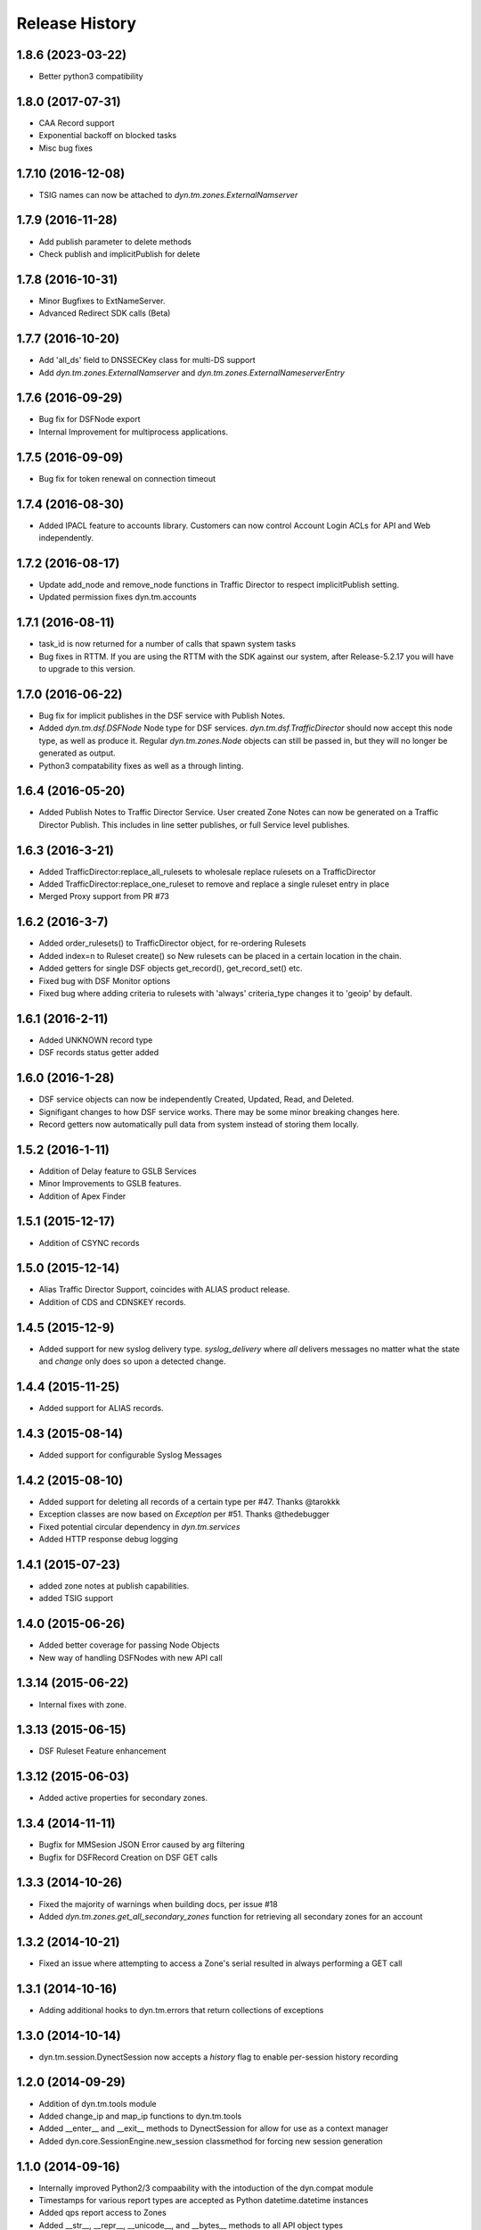 Release History
---------------

1.8.6 (2023-03-22)
++++++++++++++++++
- Better python3 compatibility

1.8.0 (2017-07-31)
++++++++++++++++++
- CAA Record support
- Exponential backoff on blocked tasks
- Misc bug fixes


1.7.10 (2016-12-08)
+++++++++++++++++++
- TSIG names can now be attached to `dyn.tm.zones.ExternalNamserver`

1.7.9 (2016-11-28)
++++++++++++++++++
- Add publish parameter to delete methods
- Check publish and implicitPublish for delete


1.7.8 (2016-10-31)
++++++++++++++++++
- Minor Bugfixes to ExtNameServer.
- Advanced Redirect SDK calls (Beta)


1.7.7 (2016-10-20)
++++++++++++++++++
- Add 'all_ds' field to DNSSECKey class for multi-DS support
- Add `dyn.tm.zones.ExternalNamserver` and `dyn.tm.zones.ExternalNameserverEntry`

1.7.6 (2016-09-29)
++++++++++++++++++
- Bug fix for DSFNode export
- Internal Improvement for multiprocess applications.

1.7.5 (2016-09-09)
++++++++++++++++++
- Bug fix for token renewal on connection timeout

1.7.4 (2016-08-30)
++++++++++++++++++
- Added IPACL feature to accounts library. Customers can now control Account Login ACLs for API and Web independently.

1.7.2 (2016-08-17)
++++++++++++++++++
- Update add_node and remove_node functions in Traffic Director to respect implicitPublish setting.
- Updated permission fixes dyn.tm.accounts

1.7.1 (2016-08-11)
++++++++++++++++++
- task_id is now returned for a number of calls that spawn system tasks
- Bug fixes in RTTM. If you are using the RTTM with the SDK against our system, after Release-5.2.17 you will have to upgrade to this version.

1.7.0 (2016-06-22)
++++++++++++++++++
- Bug fix for implicit publishes in the DSF service with Publish Notes.
- Added `dyn.tm.dsf.DSFNode` Node type for DSF services. `dyn.tm.dsf.TrafficDirector` should now accept this node type, as well as produce it. Regular `dyn.tm.zones.Node` objects can still be passed in, but they will no longer be generated as output.
- Python3 compatability fixes as well as a through linting.


1.6.4 (2016-05-20)
++++++++++++++++++
- Added Publish Notes to Traffic Director Service. User created Zone Notes can now be generated on a Traffic Director Publish. This includes in line setter publishes, or full Service level publishes.

1.6.3 (2016-3-21)
+++++++++++++++++
- Added TrafficDirector:replace_all_rulesets to wholesale replace rulesets on a TrafficDirector
- Added TrafficDirector:replace_one_ruleset to remove and replace a single ruleset entry in place
- Merged Proxy support from PR #73


1.6.2 (2016-3-7)
++++++++++++++++
- Added order_rulesets() to TrafficDirector object, for re-ordering Rulesets
- Added index=n to Ruleset create() so New rulesets can be placed in a certain location in the chain.
- Added getters for single DSF objects get_record(), get_record_set() etc.
- Fixed bug with DSF Monitor options
- Fixed bug where adding criteria to rulesets with 'always' criteria_type changes it to 'geoip' by default.

1.6.1 (2016-2-11)
+++++++++++++++++
- Added UNKNOWN record type
- DSF records status getter added

1.6.0 (2016-1-28)
+++++++++++++++++
- DSF service objects can now be independently Created, Updated, Read, and Deleted.
- Signifigant changes to how DSF service works. There may be some minor breaking changes here.
- Record getters now automatically pull data from system instead of storing them locally.

1.5.2 (2016-1-11)
+++++++++++++++++
- Addition of Delay feature to GSLB Services
- Minor Improvements to GSLB features.
- Addition of Apex Finder

1.5.1 (2015-12-17)
++++++++++++++++++
- Addition of CSYNC records

1.5.0 (2015-12-14)
++++++++++++++++++
- Alias Traffic Director Support, coincides with ALIAS product release.
- Addition of CDS and CDNSKEY records.


1.4.5 (2015-12-9)
+++++++++++++++++

- Added support for new syslog delivery type. `syslog_delivery` where `all` delivers messages no matter what the state and `change` only does so upon a detected change.


1.4.4 (2015-11-25)
++++++++++++++++++

- Added support for ALIAS records.

1.4.3 (2015-08-14)
++++++++++++++++++

- Added support for configurable Syslog Messages


1.4.2 (2015-08-10)
++++++++++++++++++

- Added support for deleting all records of a certain type per #47. Thanks @tarokkk
- Exception classes are now based on `Exception` per #51. Thanks @thedebugger
- Fixed potential circular dependency in `dyn.tm.services`
- Added HTTP response debug logging

1.4.1 (2015-07-23)
++++++++++++++++++

- added zone notes at publish capabilities.
- added TSIG support

1.4.0 (2015-06-26)
++++++++++++++++++

- Added better coverage for passing Node Objects
- New way of handling DSFNodes with new API call

1.3.14 (2015-06-22)
+++++++++++++++++++

- Internal fixes with zone.

1.3.13 (2015-06-15)
+++++++++++++++++++

- DSF Ruleset Feature enhancement

1.3.12 (2015-06-03)
+++++++++++++++++++

- Added active properties for secondary zones.


1.3.4 (2014-11-11)
++++++++++++++++++

- Bugfix for MMSesion JSON Error caused by arg filtering
- Bugfix for DSFRecord Creation on DSF GET calls

1.3.3 (2014-10-26)
++++++++++++++++++

- Fixed the majority of warnings when building docs, per issue #18
- Added `dyn.tm.zones.get_all_secondary_zones` function for retrieving all secondary zones for an account

1.3.2 (2014-10-21)
++++++++++++++++++

- Fixed an issue where attempting to access a Zone's serial resulted in always performing a GET call

1.3.1 (2014-10-16)
++++++++++++++++++

- Adding additional hooks to dyn.tm.errors that return collections of exceptions

1.3.0 (2014-10-14)
++++++++++++++++++

- dyn.tm.session.DynectSession now accepts a `history` flag to enable per-session history recording

1.2.0 (2014-09-29)
++++++++++++++++++

- Addition of dyn.tm.tools module
- Added change_ip and map_ip functions to dyn.tm.tools
- Added __enter__ and __exit__ methods to DynectSession for allow for use as a context manager
- Added dyn.core.SessionEngine.new_session classmethod for forcing new session generation

1.1.0 (2014-09-16)
++++++++++++++++++

- Internally improved Python2/3 compaability with the intoduction of the dyn.compat module
- Timestamps for various report types are accepted as Python datetime.datetime instances
- Added qps report access to Zones
- Added __str__, __repr__, __unicode__, and __bytes__ methods to all API object types
- Added conditional password encryption to allow for better in-app security
- Added the ability for users to specify their own password encryption keys
- Added __getstate__ and __setstate__ methods to SessionEngine, allowing sessions to be serialized
- Misc bug fixes

1.0.3 (2014-09-05)
++++++++++++++++++

- Adding changes provided by @thomasco to allow for GSLB monitor replacements

1.0.2 (2014-08-26)
++++++++++++++++++

- Added reports module
- Updated installation documentation

1.0.1 (2014-08-06)
++++++++++++++++++

- Small bugfix for an issue affecting sending EMails via the HTMLEmail class

1.0.0 (2014-08-05)
++++++++++++++++++

- Revamed how sessions are structured to support the new SessionEngine interface
- Message Management is now out of BETA due to many bug fixes and additional testing
- You can now have one SessionEngine instance (Singleton) per Thread
- Added File Encoding definitions to source code
- Updated dyn.mm docs to actually include code samples
- Adding some general information on sessions, primarily for my own sanity
- Added EMail subclasses for easier formatting/sending of EMail messages
- mm.session.session and tm.session.session functions have been replaced by the SessionEngine get_session class method
- Completed the dyn.mm.reports module
- Misc MM related bug fixes

0.9.11 (2014-07-25)
+++++++++++++++++++

- Fixed a bug with how calls to ``get_all_zones`` created ``Zone`` objects
- Tackled a possible bug also stemming from ``get_all_zones`` calls where a ``Zone``'s ``contact`` and ``ttl`` attributes could always be ``None``

0.9.10 (2014-07-07)
+++++++++++++++++++

- Added fix for potentially improperly formatted search parameters in dyn.tm.accounts.get_users

0.9.9 (2014-06-26)
++++++++++++++++++

- Added SecondaryZone delete method
- Added better User __str__ representations
- Added SOA TTL bug fix

0.9.6 (2014-05-16)
++++++++++++++++++

- Added Zone attribute updating
- Misc Bug fixes for Python 2.x/3.x cross-compatibility
- GSLB _build bug fix

0.9.5 (2014-05-12)
++++++++++++++++++

- Added custom User-Agent to DynectSession
- Added __all__ attributes where appropriate to simplify imports
- Improved dyn.tm.services import structure

0.9.3 (2014-05-08)
++++++++++++++++++

- Added Active class type for all TM services
- Misc DSFMonitor/Record bug fixes
- Added DSFMonitorEndpoint class

0.8.0 (2014-05-08)
++++++++++++++++++

- Integrated _APILists into GSLB and RTTM services
- Added a more intuitive polling solution for Zone XFERs

0.7.0 (2014-05-02)
++++++++++++++++++

- Fixed Notifier URI construction
- Added _APIDict and _APIList implementations to improve seamless updating of services
- Added custom DSF Record Type Objects to greatly improve ease of creation/management of DSF Services

0.6.0 (2014-04-23)
++++++++++++++++++

- Fixed Python 3.x support with singleton DynectSession instance
- Finished implementation of dyn.mm.accounts
- Improved RTTM support
- Added Zone XFER support
- Added code examples to documentation
- Added better Geo TM support including custom Geo Record Type objects

0.5.0 (2014-04-07)
++++++++++++++++++

- Added initial pass at Message Management BETA functionality
- Cleaned up exception raising and general logic involving internal exception handling

0.4.0 (2014-03-25)
++++++++++++++++++

- Initial fork of Cole Tuininga's code base
- Began creation of OO models
- General cleanup of .pyc files

0.3.0 (2012-10-05)
++++++++++++++++++

- Updated by Cole Tuininga <ctuininga@dyn.com>
- Compatibility update to work with Python 3, incorporating patches suggested by Jonathan Kamens <jkamens@quantopian.com>
- Added a newline to debug output when polling for a result

0.2.0 (2012-05-27)
++++++++++++++++++

- Updated by Cole Tuininga <ctuininga@dyn.com>
- Minor reorg to make it easier to add the library to PyPI

0.1.0 (2011-10-08)
++++++++++++++++++

- Updated by Cole Tuininga <ctuininga@dyn.com>
- Initial release
